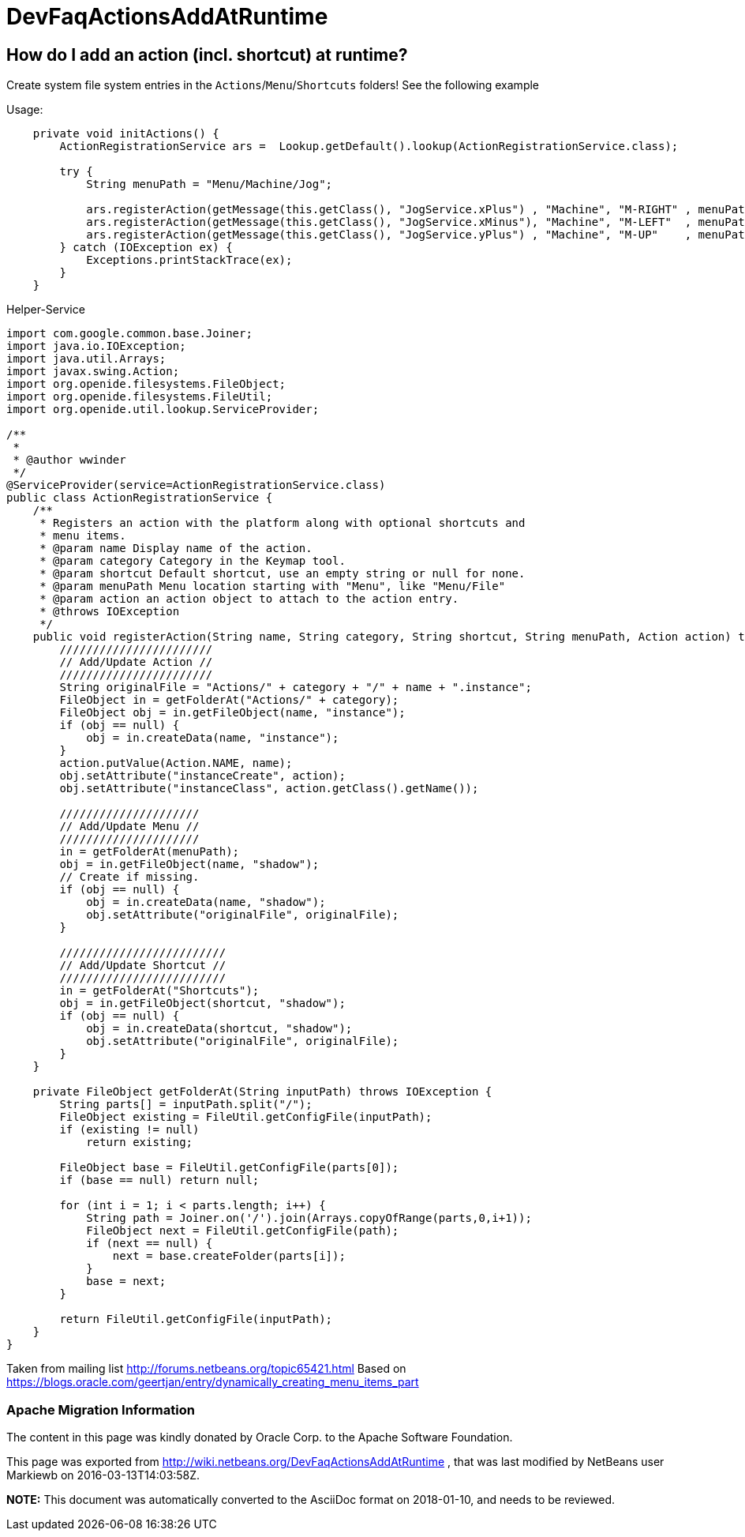 // 
//     Licensed to the Apache Software Foundation (ASF) under one
//     or more contributor license agreements.  See the NOTICE file
//     distributed with this work for additional information
//     regarding copyright ownership.  The ASF licenses this file
//     to you under the Apache License, Version 2.0 (the
//     "License"); you may not use this file except in compliance
//     with the License.  You may obtain a copy of the License at
// 
//       http://www.apache.org/licenses/LICENSE-2.0
// 
//     Unless required by applicable law or agreed to in writing,
//     software distributed under the License is distributed on an
//     "AS IS" BASIS, WITHOUT WARRANTIES OR CONDITIONS OF ANY
//     KIND, either express or implied.  See the License for the
//     specific language governing permissions and limitations
//     under the License.
//

= DevFaqActionsAddAtRuntime
:jbake-type: wiki
:jbake-tags: wiki, devfaq, needsreview
:jbake-status: published

== How do I add an action (incl. shortcut) at runtime?

Create system file system entries in the `Actions`/`Menu`/`Shortcuts` folders! See the following example

Usage:

[source,java]
----

    private void initActions() { 
        ActionRegistrationService ars =  Lookup.getDefault().lookup(ActionRegistrationService.class); 

        try { 
            String menuPath = "Menu/Machine/Jog"; 
            
            ars.registerAction(getMessage(this.getClass(), "JogService.xPlus") , "Machine", "M-RIGHT" , menuPath, new JogAction(this, 1, 0, 0)); 
            ars.registerAction(getMessage(this.getClass(), "JogService.xMinus"), "Machine", "M-LEFT"  , menuPath, new JogAction(this,-1, 0, 0)); 
            ars.registerAction(getMessage(this.getClass(), "JogService.yPlus") , "Machine", "M-UP"    , menuPath, new JogAction(this, 0, 1, 0)); 
        } catch (IOException ex) { 
            Exceptions.printStackTrace(ex); 
        } 
    } 
----

Helper-Service

[source,java]
----


import com.google.common.base.Joiner; 
import java.io.IOException; 
import java.util.Arrays; 
import javax.swing.Action; 
import org.openide.filesystems.FileObject; 
import org.openide.filesystems.FileUtil; 
import org.openide.util.lookup.ServiceProvider; 

/** 
 * 
 * @author wwinder 
 */ 
@ServiceProvider(service=ActionRegistrationService.class) 
public class ActionRegistrationService { 
    /** 
     * Registers an action with the platform along with optional shortcuts and 
     * menu items. 
     * @param name Display name of the action. 
     * @param category Category in the Keymap tool. 
     * @param shortcut Default shortcut, use an empty string or null for none. 
     * @param menuPath Menu location starting with "Menu", like "Menu/File" 
     * @param action an action object to attach to the action entry. 
     * @throws IOException 
     */ 
    public void registerAction(String name, String category, String shortcut, String menuPath, Action action) throws IOException { 
        /////////////////////// 
        // Add/Update Action // 
        /////////////////////// 
        String originalFile = "Actions/" + category + "/" + name + ".instance"; 
        FileObject in = getFolderAt("Actions/" + category); 
        FileObject obj = in.getFileObject(name, "instance"); 
        if (obj == null) { 
            obj = in.createData(name, "instance"); 
        } 
        action.putValue(Action.NAME, name); 
        obj.setAttribute("instanceCreate", action); 
        obj.setAttribute("instanceClass", action.getClass().getName()); 

        ///////////////////// 
        // Add/Update Menu // 
        ///////////////////// 
        in = getFolderAt(menuPath); 
        obj = in.getFileObject(name, "shadow"); 
        // Create if missing. 
        if (obj == null) { 
            obj = in.createData(name, "shadow"); 
            obj.setAttribute("originalFile", originalFile); 
        } 

        ///////////////////////// 
        // Add/Update Shortcut // 
        ///////////////////////// 
        in = getFolderAt("Shortcuts"); 
        obj = in.getFileObject(shortcut, "shadow"); 
        if (obj == null) { 
            obj = in.createData(shortcut, "shadow"); 
            obj.setAttribute("originalFile", originalFile); 
        } 
    } 

    private FileObject getFolderAt(String inputPath) throws IOException { 
        String parts[] = inputPath.split("/"); 
        FileObject existing = FileUtil.getConfigFile(inputPath); 
        if (existing != null) 
            return existing; 

        FileObject base = FileUtil.getConfigFile(parts[0]); 
        if (base == null) return null; 

        for (int i = 1; i < parts.length; i++) { 
            String path = Joiner.on('/').join(Arrays.copyOfRange(parts,0,i+1)); 
            FileObject next = FileUtil.getConfigFile(path); 
            if (next == null) { 
                next = base.createFolder(parts[i]); 
            } 
            base = next; 
        } 

        return FileUtil.getConfigFile(inputPath); 
    } 
} 
----

Taken from mailing list link:http://forums.netbeans.org/topic65421.html[http://forums.netbeans.org/topic65421.html]
Based on link:https://blogs.oracle.com/geertjan/entry/dynamically_creating_menu_items_part[https://blogs.oracle.com/geertjan/entry/dynamically_creating_menu_items_part]

=== Apache Migration Information

The content in this page was kindly donated by Oracle Corp. to the
Apache Software Foundation.

This page was exported from link:http://wiki.netbeans.org/DevFaqActionsAddAtRuntime[http://wiki.netbeans.org/DevFaqActionsAddAtRuntime] , 
that was last modified by NetBeans user Markiewb 
on 2016-03-13T14:03:58Z.


*NOTE:* This document was automatically converted to the AsciiDoc format on 2018-01-10, and needs to be reviewed.
